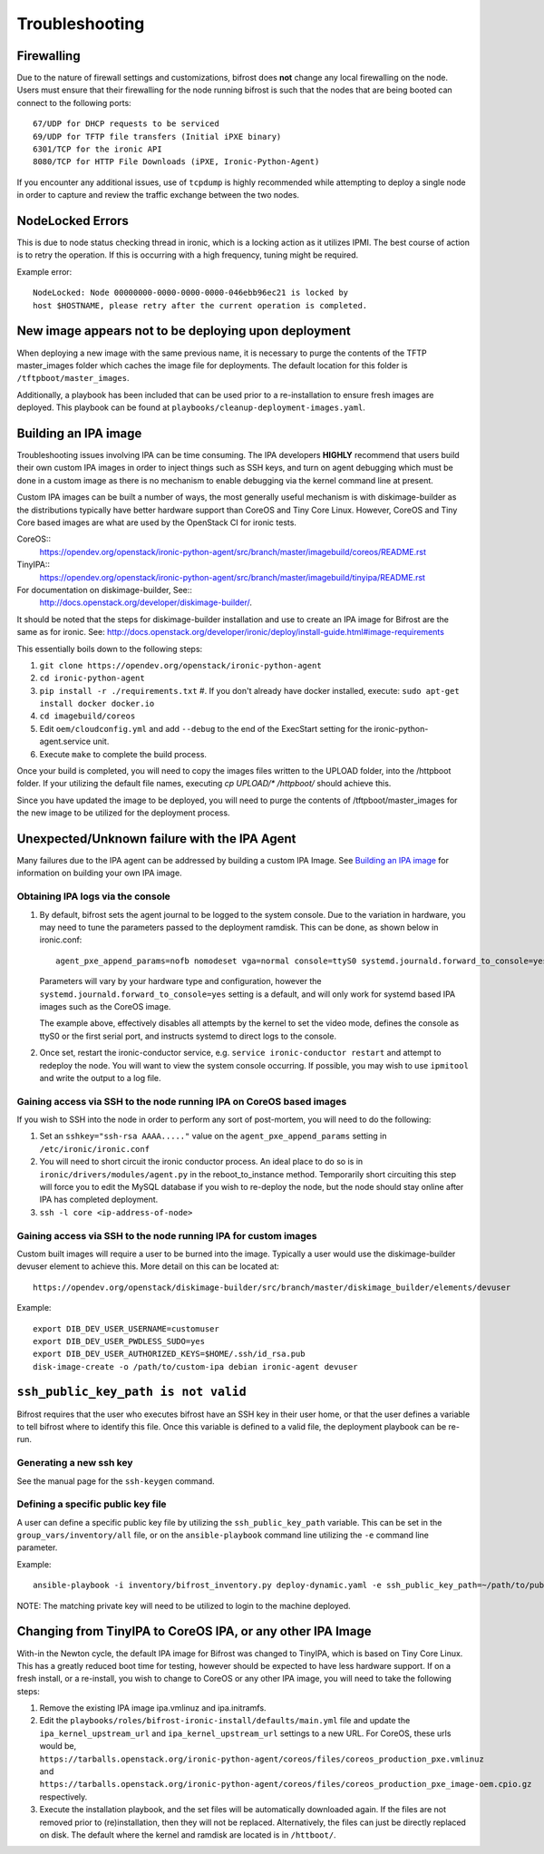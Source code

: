 ===============
Troubleshooting
===============

***********
Firewalling
***********

Due to the nature of firewall settings and customizations, bifrost does
**not** change any local firewalling on the node. Users must ensure that
their firewalling for the node running bifrost is such that the nodes that
are being booted can connect to the following ports::

    67/UDP for DHCP requests to be serviced
    69/UDP for TFTP file transfers (Initial iPXE binary)
    6301/TCP for the ironic API
    8080/TCP for HTTP File Downloads (iPXE, Ironic-Python-Agent)

If you encounter any additional issues, use of ``tcpdump`` is highly recommended
while attempting to deploy a single node in order to capture and review the
traffic exchange between the two nodes.

*****************
NodeLocked Errors
*****************

This is due to node status checking thread in ironic, which is a locking
action as it utilizes IPMI.  The best course of action is to retry the
operation.  If this is occurring with a high frequency, tuning might be
required.

Example error::

    NodeLocked: Node 00000000-0000-0000-0000-046ebb96ec21 is locked by
    host $HOSTNAME, please retry after the current operation is completed.

*****************************************************
New image appears not to be deploying upon deployment
*****************************************************

When deploying a new image with the same previous name, it is necessary to
purge the contents of the TFTP master_images folder which caches the image
file for deployments.  The default location for this folder is
``/tftpboot/master_images``.

Additionally, a playbook has been included that can be used prior to a
re-installation to ensure fresh images are deployed.  This playbook can
be found at ``playbooks/cleanup-deployment-images.yaml``.

*********************
Building an IPA image
*********************

Troubleshooting issues involving IPA can be time consuming.  The IPA
developers **HIGHLY** recommend that users build their own custom IPA
images in order to inject things such as SSH keys, and turn on agent
debugging which must be done in a custom image as there is no mechanism
to enable debugging via the kernel command line at present.

Custom IPA images can be built a number of ways, the most generally useful
mechanism is with diskimage-builder as the distributions typically have
better hardware support than CoreOS and Tiny Core Linux. However, CoreOS
and Tiny Core based images are what are used by the OpenStack CI for
ironic tests.

CoreOS::
  https://opendev.org/openstack/ironic-python-agent/src/branch/master/imagebuild/coreos/README.rst
TinyIPA::
  https://opendev.org/openstack/ironic-python-agent/src/branch/master/imagebuild/tinyipa/README.rst

For documentation on diskimage-builder, See::
  http://docs.openstack.org/developer/diskimage-builder/.

It should be noted that the steps for diskimage-builder installation and
use to create an IPA image for Bifrost are the same as for ironic. See:
http://docs.openstack.org/developer/ironic/deploy/install-guide.html#image-requirements

This essentially boils down to the following steps:

#. ``git clone https://opendev.org/openstack/ironic-python-agent``
#. ``cd ironic-python-agent``
#. ``pip install -r ./requirements.txt``
   #. If you don't already have docker installed, execute:
   ``sudo apt-get install docker docker.io``
#. ``cd imagebuild/coreos``
#. Edit ``oem/cloudconfig.yml`` and add ``--debug`` to the end of the ExecStart
   setting for the ironic-python-agent.service unit.
#. Execute ``make`` to complete the build process.

Once your build is completed, you will need to copy the images files written
to the UPLOAD folder, into the /httpboot folder.  If your utilizing the
default file names, executing `cp UPLOAD/* /httpboot/` should achieve this.

Since you have updated the image to be deployed, you will need to purge the
contents of /tftpboot/master_images for the new image to be utilized for the
deployment process.

*********************************************
Unexpected/Unknown failure with the IPA Agent
*********************************************

Many failures due to the IPA agent can be addressed by building a custom
IPA Image.  See `Building an IPA image`_ for information on building
your own IPA image.

Obtaining IPA logs via the console
==================================

1) By default, bifrost sets the agent journal to be logged to the system
   console. Due to the variation in hardware, you may need to tune the
   parameters passed to the deployment ramdisk.  This can be done, as shown
   below in ironic.conf::

    agent_pxe_append_params=nofb nomodeset vga=normal console=ttyS0 systemd.journald.forward_to_console=yes

   Parameters will vary by your hardware type and configuration,
   however the ``systemd.journald.forward_to_console=yes`` setting is
   a default, and will only work for systemd based IPA images such as
   the CoreOS image.

   The example above, effectively disables all attempts by the kernel to set
   the video mode, defines the console as ttyS0 or the first serial port, and
   instructs systemd to direct logs to the console.

2) Once set, restart the ironic-conductor service, e.g.
   ``service ironic-conductor restart`` and attempt to redeploy the node.
   You will want to view the system console occurring. If possible, you
   may wish to use ``ipmitool`` and write the output to a log file.

Gaining access via SSH to the node running IPA on CoreOS based images
=====================================================================

If you wish to SSH into the node in order to perform any sort of post-mortem,
you will need to do the following:

1) Set an ``sshkey="ssh-rsa AAAA....."`` value on the
   ``agent_pxe_append_params`` setting in ``/etc/ironic/ironic.conf``

2) You will need to short circuit the ironic conductor process. An ideal
   place to do so is in ``ironic/drivers/modules/agent.py`` in the
   reboot_to_instance method.  Temporarily short circuiting this step
   will force you to edit the MySQL database if you wish to re-deploy
   the node, but the node should stay online after IPA has completed
   deployment.

3) ``ssh -l core <ip-address-of-node>``

Gaining access via SSH to the node running IPA for custom images
================================================================

Custom built images will require a user to be burned into the image.
Typically a user would use the diskimage-builder devuser element
to achieve this. More detail on this can be located at::

  https://opendev.org/openstack/diskimage-builder/src/branch/master/diskimage_builder/elements/devuser

Example::

  export DIB_DEV_USER_USERNAME=customuser
  export DIB_DEV_USER_PWDLESS_SUDO=yes
  export DIB_DEV_USER_AUTHORIZED_KEYS=$HOME/.ssh/id_rsa.pub
  disk-image-create -o /path/to/custom-ipa debian ironic-agent devuser

************************************
``ssh_public_key_path is not valid``
************************************

Bifrost requires that the user who executes bifrost have an SSH key in
their user home, or that the user defines a variable to tell bifrost where
to identify this file.  Once this variable is defined to a valid file, the
deployment playbook can be re-run.

Generating a new ssh key
========================

See the manual page for the ``ssh-keygen`` command.

Defining a specific public key file
===================================

A user can define a specific public key file by utilizing the
``ssh_public_key_path`` variable.  This can be set in the
``group_vars/inventory/all`` file, or on the ``ansible-playbook`` command
line utilizing the ``-e`` command line parameter.

Example::

  ansible-playbook -i inventory/bifrost_inventory.py deploy-dynamic.yaml -e ssh_public_key_path=~/path/to/public/key/id_rsa.pub

NOTE: The matching private key will need to be utilized to login to the
machine deployed.

***********************************************************
Changing from TinyIPA to CoreOS IPA, or any other IPA Image
***********************************************************

With-in the Newton cycle, the default IPA image for Bifrost was changed
to TinyIPA, which is based on Tiny Core Linux. This has a greatly reduced
boot time for testing, however should be expected to have less hardware
support. If on a fresh install, or a re-install, you wish to change to CoreOS
or any other IPA image, you will need to take the following steps:

#. Remove the existing IPA image ipa.vmlinuz and ipa.initramfs.
#. Edit the ``playbooks/roles/bifrost-ironic-install/defaults/main.yml``
   file and update the ``ipa_kernel_upstream_url`` and
   ``ipa_kernel_upstream_url`` settings to a new URL.
   For CoreOS, these urls would be,
   ``https://tarballs.openstack.org/ironic-python-agent/coreos/files/coreos_production_pxe.vmlinuz``
   and
   ``https://tarballs.openstack.org/ironic-python-agent/coreos/files/coreos_production_pxe_image-oem.cpio.gz``
   respectively.
#. Execute the installation playbook, and the set files will be automatically
   downloaded again. If the files are not removed prior to (re)installation,
   then they will not be replaced. Alternatively, the files can just be directly
   replaced on disk. The default where the kernel and ramdisk are located is in
   ``/httboot/``.
